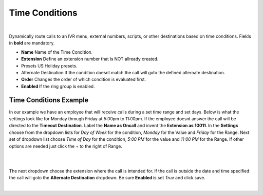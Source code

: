 *****************
Time Conditions
*****************

|

Dynamically route calls to an IVR menu, external numbers, scripts, or other destinations based on time conditions.  Fields in **bold** are mandatory.


*  **Name** Name of the Time Condition.
*  **Extension** Define an extension number that is NOT allready created.
*  Presets US Holiday presets.
*  Alternate Destination If the condition doesnt match the call will goto the defined alternate destination.
*  **Order** Changes the order of which condition is evaluated first.
*  **Enabled**  If the ring group is enabled.

.. image:: ../_static/images/fusionpbx_time_conditions.jpg
        :scale: 85%


Time Conditions Example
~~~~~~~~~~~~~~~~~~~~~~~~

In our example we have an employee that will receive calls during a set time range and set days.  Below is what the settings look like for Monday through Friday at 5:00pm to 11:00pm.  If the employee doesnt answer the call will be directed to the **Timeout Destination**.  Label the **Name as Oncall** and invent the **Extension as 10011**.  In the **Settings** choose from the dropdown lists for *Day of Week* for the condition, *Monday* for the Value and *Friday* for the Range. Next set of dropdown list choose *Time of Day* for the condition, *5:00 PM* for the value and *11:00 PM* for the Range.  If other options are needed just click the + to the right of Range. 

|

.. image:: ../_static/images/fusionpbx_time_conditions1.jpg
        :scale: 85%

|  

The next dropdown choose the extension where the call is intended for.  If the call is outside the date and time specified the call will goto the **Alternate Destination** dropdown.  Be sure **Enabled** is set *True* and click save.

|

.. image:: ../_static/images/fusionpbx_time_conditions2.jpg
        :scale: 85%
